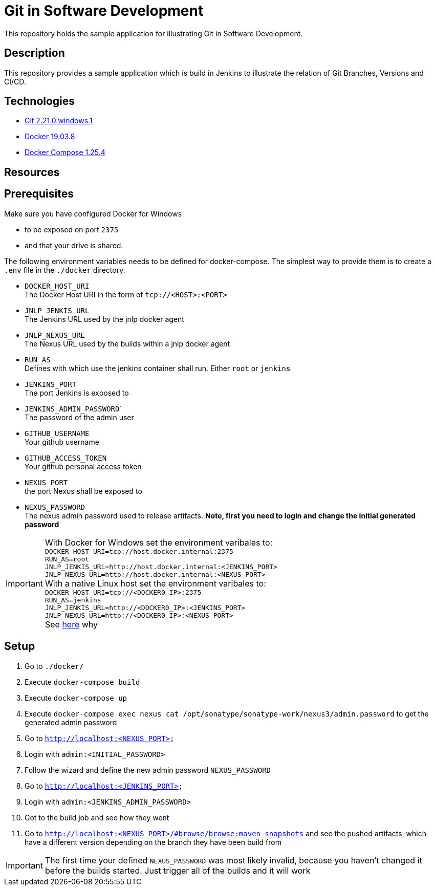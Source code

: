 = Git in Software Development

This repository holds the sample application for illustrating Git in Software Development.

// TODO: Add presentation ro repository and link it here

== Description

This repository provides a sample application which is build in Jenkins to illustrate the relation of Git Branches, Versions and CI/CD. 

== Technologies

* link:https://git-scm.com/[Git 2.21.0.windows.1]
* link:https://docs.docker.com/[Docker 19.03.8]
* link:https://docs.docker.com/compose/[Docker Compose 1.25.4]

== Resources

== Prerequisites

Make sure you have configured Docker for Windows

* to be exposed on port ``2375``
* and that your drive is shared.

The following environment variables needs to be defined for docker-compose. The simplest way to provide them is to create a ``.env`` file in the ``./docker`` directory. 

* ``DOCKER_HOST_URI`` +
  The Docker Host URI in the form of ``tcp://<HOST>:<PORT>``
* ``JNLP_JENKIS_URL`` +
  The Jenkins URL used by the jnlp docker agent
* ``JNLP_NEXUS_URL`` +
  The Nexus URL used by the builds within a jnlp docker agent
* ``RUN_AS`` +
  Defines with which use the jenkins container shall run. Either ``root`` or ``jenkins``
* ``JENKINS_PORT`` +
  The port Jenkins is exposed to
* ``JENKINS_ADMIN_PASSWORD``` +
  The password of the admin user
* ``GITHUB_USERNAME`` +
  Your github username
* ``GITHUB_ACCESS_TOKEN`` +
  Your github personal access token
* ``NEXUS_PORT`` +
  the port Nexus shall be exposed to
* ``NEXUS_PASSWORD`` +
  The nexus admin password used to release artifacts. *Note, first you need to login and change the initial generated password*

IMPORTANT: With Docker for Windows set the environment varibales to: + 
``DOCKER_HOST_URI=tcp://host.docker.internal:2375`` +
``RUN_AS=root`` +
``JNLP_JENKIS_URL=http://host.docker.internal:<JENKINS_PORT>`` +
``JNLP_NEXUS_URL=http://host.docker.internal:<NEXUS_PORT>`` +
With a native Linux host set the environment varibales to: + 
``DOCKER_HOST_URI=tcp://<DOCKER0_IP>:2375`` +
``RUN_AS=jenkins`` +
``JNLP_JENKIS_URL=http://<DOCKER0_IP>:<JENKINS_PORT>`` + 
``JNLP_NEXUS_URL=http://<DOCKER0_IP>:<NEXUS_PORT>`` +
See link:https://stackoverflow.com/questions/31324981/how-to-access-host-port-from-docker-container[here] why +

== Setup

. Go to ``./docker/``
. Execute ``docker-compose build``
. Execute ``docker-compose up``
. Execute ``docker-compose exec nexus cat /opt/sonatype/sonatype-work/nexus3/admin.password`` to get the generated admin password
. Go to ``http://localhost:<NEXUS_PORT>``
. Login with ``admin:<INITIAL_PASSWORD>``
. Follow the wizard and define the new admin password ``NEXUS_PASSWORD``
. Go to ``http://localhost:<JENKINS_PORT>``
. Login with ``admin:<JENKINS_ADMIN_PASSWORD>``
. Got to the build job and see how they went
. Go to ``http://localhost:<NEXUS_PORT>/#browse/browse:maven-snapshots`` and see the pushed artifacts, which have a different version depending on the branch they have been build from

IMPORTANT: The first time your defined ``NEXUS_PASSWORD`` was most likely invalid,
           because you haven't changed it before the builds started. Just trigger all of the builds and it will work 